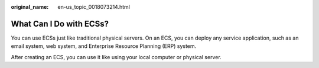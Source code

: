 :original_name: en-us_topic_0018073214.html

.. _en-us_topic_0018073214:

What Can I Do with ECSs?
========================

You can use ECSs just like traditional physical servers. On an ECS, you can deploy any service application, such as an email system, web system, and Enterprise Resource Planning (ERP) system.

After creating an ECS, you can use it like using your local computer or physical server.
